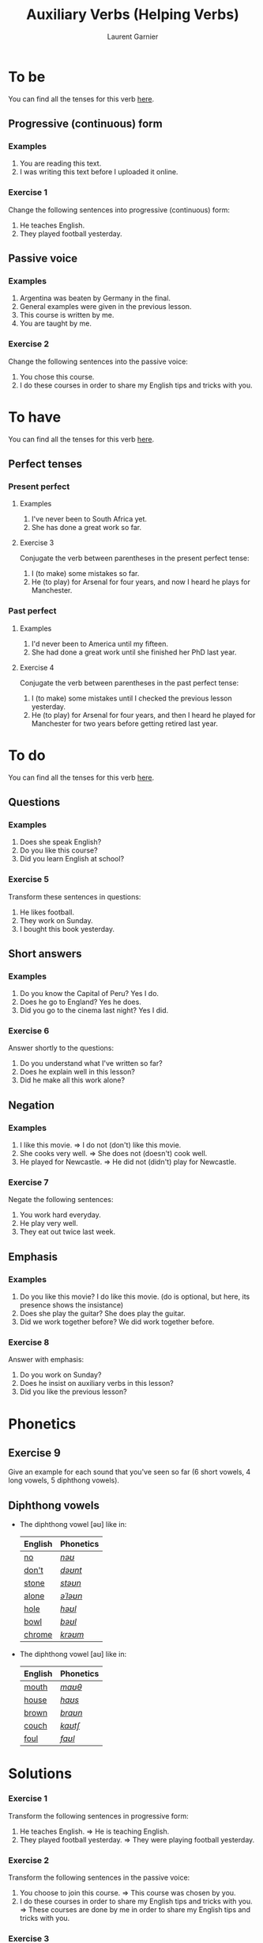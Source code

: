 #+TITLE: Auxiliary Verbs (Helping Verbs)
#+AUTHOR: Laurent Garnier

* To be 
  You can find all the tenses for this verb [[https://fr.bab.la/conjugaison/anglais/be][here]].
** Progressive (continuous) form
*** Examples 
    1. You are reading this text. 
    2. I was writing this text before I uploaded it online.
*** Exercise 1
    Change the following sentences into progressive (continuous) form:
    1. He teaches English.
    2. They played football yesterday.
** Passive voice
*** Examples
    1. Argentina was beaten by Germany in the final.
    2. General examples were given in the previous lesson.
    3. This course is written by me.
    4. You are taught by me. 
*** Exercise 2
    Change the following sentences into the passive voice:
    1. You chose this course.
    2. I do these courses in order to share my English tips and tricks
       with you.
    
* To have 
  You can find all the tenses for this verb [[https://fr.bab.la/conjugaison/anglais/have][here]].
** Perfect tenses
*** Present perfect
**** Examples
    1. I've never been to South Africa yet.
    2. She has done a great work so far.
**** Exercise 3
     Conjugate the verb between parentheses in the present perfect tense:
     1. I (to make) some mistakes so far. 
     2. He (to play) for Arsenal for four years, and now I heard he
        plays for Manchester.
*** Past perfect    
**** Examples
    1. I'd never been to America until my fifteen.
    2. She had done a great work until she finished her PhD last year.
**** Exercise 4
     Conjugate the verb between parentheses in the past perfect tense:
     1. I (to make) some mistakes until I checked the previous lesson
        yesterday. 
     2. He (to play) for Arsenal for four years, and then I heard he
        played for Manchester for two years before getting retired
        last year.
* To do 
  You can find all the tenses for this verb [[https://fr.bab.la/conjugaison/anglais/do][here]].
** Questions
*** Examples
    1. Does she speak English?
    2. Do you like this course?
    3. Did you learn English at school?
*** Exercise 5
    Transform these sentences in questions:
    1. He likes football.
    2. They work on Sunday.
    3. I bought this book yesterday.
** Short answers
*** Examples
    1. Do you know the Capital of Peru? Yes I do.
    2. Does he go to England? Yes he does.
    3. Did you go to the cinema last night? Yes I did.
*** Exercise 6
    Answer shortly to the questions:
    1. Do you understand what I've written so far?
    2. Does he explain well in this lesson?
    3. Did he make all this work alone?
** Negation
*** Examples
    1. I like this movie. => I do not (don't) like this movie.
    2. She cooks very well. => She does not (doesn't) cook well.
    3. He played for Newcastle. => He did not (didn't) play for Newcastle.
*** Exercise 7
    Negate the following sentences:
    1. You work hard everyday.
    2. He play very well.
    3. They eat out twice last week. 
** Emphasis
*** Examples
    1. Do you like this movie? I do like this movie. (do is optional,
       but here, its presence shows the insistance)
    2. Does she play the guitar? She does play the guitar.
    3. Did we work together before? We did work together before.
*** Exercise 8
    Answer with emphasis:
    1. Do you work on Sunday?
    2. Does he insist on auxiliary verbs in this lesson?
    3. Did you like the previous lesson?
* Phonetics
** Exercise 9
   Give an example for each sound that you've seen so far (6 short
   vowels, 4 long vowels, 5 diphthong vowels).
** Diphthong vowels
   + The diphthong vowel [əʊ] like in:

     | English | Phonetics |
     |---------+-----------|
     | [[https://en.oxforddictionaries.com/definition/no][no]]      | [[http://www.wordreference.com/enfr/no][/nəʊ/]]     |
     | [[https://en.oxforddictionaries.com/definition/don't][don't]]   | [[http://www.wordreference.com/enfr/don't][/dəʊnt/]]   |
     | [[https://en.oxforddictionaries.com/definition/stone][stone]]   | [[http://www.wordreference.com/enfr/stone][/stəʊn/]]   |
     | [[https://en.oxforddictionaries.com/definition/alone][alone]]   | [[http://www.wordreference.com/enfr/alone][/əˈləʊn/]]  |
     | [[https://en.oxforddictionaries.com/definition/hole][hole]]    | [[http://www.wordreference.com/enfr/hole][/həʊl/]]    |
     | [[https://en.oxforddictionaries.com/definition/bowl][bowl]]    | [[http://www.wordreference.com/enfr/bowl][/bəʊl/]]    |
     | [[https://en.oxforddictionaries.com/definition/chrome][chrome]]  | [[http://www.wordreference.com/enfr/chrome][/krəʊm/]]   |
     
   + The diphthong vowel [aʊ] like in:

     | English | Phonetics |
     |---------+-----------|
     | [[https://en.oxforddictionaries.com/definition/mouth][mouth]]   | [[http://www.wordreference.com/enfr/mouth][/maʊθ/]]    |
     | [[https://en.oxforddictionaries.com/definition/house][house]]   | [[http://www.wordreference.com/enfr/house][/haʊs/]]    |
     | [[https://en.oxforddictionaries.com/definition/brown][brown]]   | [[http://www.wordreference.com/enfr/brown][/braʊn/]]   |
     | [[https://en.oxforddictionaries.com/definition/couch][couch]]   | [[http://www.wordreference.com/enfr/couch][/kaʊtʃ/]]   |
     | [[https://en.oxforddictionaries.com/definition/foul][foul]]    | [[http://www.wordreference.com/enfr/foul][/faʊl/]]    |

* Solutions
*** Exercise 1
    Transform the following sentences in progressive form:
    1. He teaches English. => He is teaching English.
    2. They played football yesterday. => They were playing football
       yesterday.
*** Exercise 2
    Transform the following sentences in the passive voice:
    1. You choose to join this course. => This course was chosen by you.
    2. I do these courses in order to share my English tips and tricks
       with you. => These courses are done by me in order to share my
       English tips and tricks with you.
*** Exercise 3
     Conjugate the verb between parentheses in the present perfect tense:
     1. I have made ('ve made) some mistakes so far. 
     2. He has played ('s played) for Arsenal for four years, and now
        I heard he plays for Manchester.
*** Exercise 4
     Conjugate the verb between parentheses in the past perfect tense:
     1. I had made ('d made) some mistakes until I checked the previous lesson
        yesterday. 
     2. He had played ('d played) for Arsenal for four years, and then
        I heard he played for Manchester for two years before getting
        retired last year.
*** Exercise 5
    Transform these sentences in questions:
    1. He likes football. => Does he like football?
    2. They work on Sunday. => Do they work on Sunday?
    3. I bought this book yesterday. => When did you buy this book?
*** Exercise 6
    Answer shortly to the questions:
    1. Do you understand what I've written so far? Yes I do.
    2. Does he explain well in this lesson? Yes he does.
    3. Did he make all this work alone? Yes he did.
*** Exercise 7
    Negate the following sentences:
    1. You work hard everyday. => You do not (don't) work hard everyday.
    2. He play very well. => He does not (doesn't) play very well.
    3. They eat out twice last week. => They do not (don't) eat out
       twice last week.
*** Exercise 8
    Answer with emphasis:
    1. Do you work on Sunday? => I do work on Sunday.
    2. Does he insist on auxiliary verbs in this lesson? => He does
       insist on auxiliary verbs in this lesson.
    3. Did you like the previous lesson? => I did like the previous lesson.
** Exercise 9
   1. Short vowel [ɛ], for example: [[https://en.oxforddictionaries.com/definition/apprehend][apprehend]] ([[http://www.wordreference.com/enfr/apprehend][/ˌæprɪˈhɛnd/]])
   2. Short vowel [æ], for example: [[https://en.oxforddictionaries.com/definition/nap][nap]] ([[http://www.wordreference.com/enfr/nap][/næp/]]) 
   3. Short vowel [ʌ], for example: [[https://en.oxforddictionaries.com/definition/but][but]] ([[http://www.wordreference.com/enfr/but][/bʌt/]]) 
   4. Short vowel [ʊ], for example: [[https://en.oxforddictionaries.com/definition/hood][hood]] ([[http://www.wordreference.com/enfr/hood][/hʊd/]])
   5. Short vowel [ɒ], for example: [[https://en.oxforddictionaries.com/definition/lob][lob]] ([[http://www.wordreference.com/enfr/lob][/lɒb/]]) 
   6. Short vowel [ə], for example: [[https://en.oxforddictionaries.com/definition/attend][attend]] ([[http://www.wordreference.com/enfr/attend][/əˈtɛnd/]])
   7. Long vowel [iː], for example: [[https://en.oxforddictionaries.com/definition/breed][breed]] ([[http://www.wordreference.com/enfr/breed][/briːd/]])
   8. Long vowel [ɑː], for example: [[https://en.oxforddictionaries.com/definition/past][past]] ([[http://www.wordreference.com/enfr/past][/pɑːst/]]) 
   9. Long vowel [ɔː], for example: [[https://en.oxforddictionaries.com/definition/flaw][flaw]] ([[http://www.wordreference.com/enfr/flaw][/flɔː/]]) 
  10. Long vowel [uː], for example: [[https://en.oxforddictionaries.com/definition/blue][blue]] ([[http://www.wordreference.com/enfr/blue][/bluː/]])  
  11. Diphthong vowel [ɪə], for example: [[https://en.oxforddictionaries.com/definition/rear][rear]] ([[http://www.wordreference.com/enfr/rear][/rɪə/]])
  12. Diphthong vowel [ʊə], for example: [[https://en.oxforddictionaries.com/definition/sure][sure]] ([[http://www.wordreference.com/enfr/sure][/ʃʊə/]])
  13. Diphthong vowel [eɪ] like in [[https://en.oxforddictionaries.com/definition/place][place]] ([[http://www.wordreference.com/enfr/place][/pleɪs/]])
  14. Diphthong vowel [ɔɪ] like in [[https://en.oxforddictionaries.com/definition/boil][boil]] ([[http://www.wordreference.com/enfr/boil][/bɔɪl/]])
  15. Diphthong vowel [aɪ] like in [[https://en.oxforddictionaries.com/definition/fry][fry]] ([[http://www.wordreference.com/enfr/fry][/fraɪ/]])
* If you want to go further
  Here are some additionally resources:
  + Previous lesson: [[https://github.com/lgsp/sciencelanguages/blob/master/org/hours.org][Hours]]
  + Next lesson: [[https://github.com/lgsp/sciencelanguages/blob/master/org/present-and-present-continuous.org][Present simple and present continuous]]
  + [[https://github.com/lgsp/sciencelanguages/blob/master/org/english/ebook-45englishsounds.org][My book]] about phonetics
  + [[https://youtu.be/nmVN-5oOGy0][English Jade]]
  + [[https://youtu.be/A2ncygNMaFo][mmmEnglish]]
